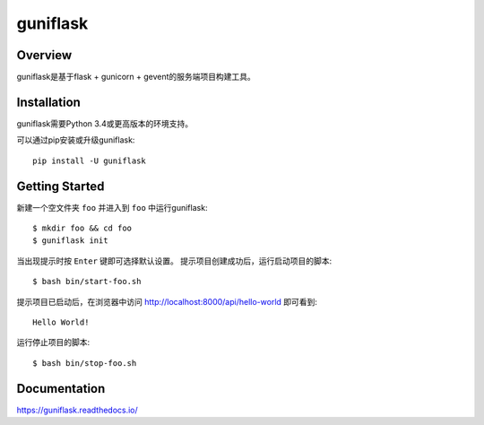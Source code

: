 =========
guniflask
=========

.. image:: https://travis-ci.org/jadbin/guniflask.svg?branch=master
    :target: https://travis-ci.org/jadbin/guniflask

.. image:: https://coveralls.io/repos/github/jadbin/guniflask/badge.svg?branch=master
    :target: https://coveralls.io/github/jadbin/guniflask?branch=master

.. image:: https://img.shields.io/badge/license-Apache 2-blue.svg
    :target: https://github.com/jadbin/guniflask/blob/master/LICENSE

Overview
========

guniflask是基于flask + gunicorn + gevent的服务端项目构建工具。

Installation
============

guniflask需要Python 3.4或更高版本的环境支持。

可以通过pip安装或升级guniflask::

    pip install -U guniflask

Getting Started
===============

新建一个空文件夹 ``foo`` 并进入到 ``foo`` 中运行guniflask::

    $ mkdir foo && cd foo
    $ guniflask init

当出现提示时按 ``Enter`` 键即可选择默认设置。
提示项目创建成功后，运行启动项目的脚本::

    $ bash bin/start-foo.sh

提示项目已启动后，在浏览器中访问 http://localhost:8000/api/hello-world 即可看到::

    Hello World!

运行停止项目的脚本::

    $ bash bin/stop-foo.sh

Documentation
=============

https://guniflask.readthedocs.io/
